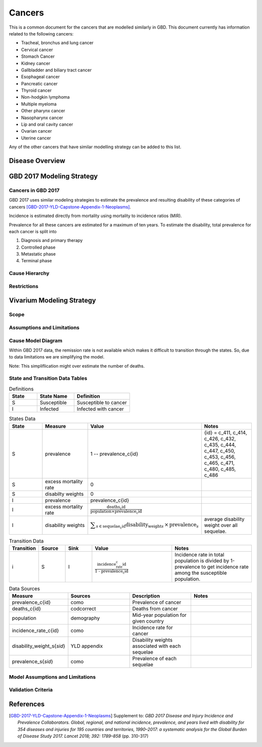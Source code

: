 .. _2017_cancer_model_cancers:

=======
Cancers
=======

This is a common document for the cancers that are modelled similarly in GBD. This document currently has information related to the following cancers:

- Tracheal, bronchus and lung cancer 
- Cervical cancer 
- Stomach Cancer
- Kidney cancer 
- Gallbladder and biliary tract cancer 
- Esophageal cancer 
- Pancreatic cancer 
- Thyroid cancer 
- Non-hodgkin lymphoma 
- Multiple myeloma 
- Other pharynx cancer 
- Nasopharynx cancer 
- Lip and oral cavity cancer 
- Ovarian cancer
- Uterine cancer

Any of the other cancers that have similar modelling strategy can be added to this list.


Disease Overview
----------------

.. todo::

   Add individual definitions of each cancer. In particular, find data about global prevalence and disease fatal and non fatal description.


GBD 2017 Modeling Strategy
--------------------------

Cancers in GBD 2017
+++++++++++++++++++

GBD 2017 uses similar modeling strategies to estimate the prevalence and
resulting disability of these categories of cancers [GBD-2017-YLD-Capstone-Appendix-1-Neoplasms]_.

Incidence is estimated directly from mortality using mortality to incidence ratios (MIR).

Prevalence for all these cancers are estimated for a maximum of ten years. To estimate the disability, total prevalence 
for each cancer is split into

1. Diagnosis and primary therapy
2. Controlled phase
3. Metastatic phase
4. Terminal phase

.. todo::

   Add more details about cancer modelingin GBD 2017.


Cause Hierarchy
++++++++++++++++

.. image:: cancers_hierarchy.svg


Restrictions
++++++++++++

.. todo::

   Add restrictions table.


Vivarium Modeling Strategy
--------------------------

Scope
+++++

.. todo::

   Add scope.

Assumptions and Limitations
+++++++++++++++++++++++++++

.. todo::

   Add assumptions and limitations.


Cause Model Diagram
+++++++++++++++++++

Within GBD 2017 data, the remission rate is not available which makes it difficult to transition through the states. 
So, due to data limitations we are simplifying the model.
 
Note: This simpliflication might over estimate the number of deaths. 

.. image:: cancer_cause_model.svg


State and Transition Data Tables
++++++++++++++++++++++++++++++++


.. list-table:: Definitions
   :widths: 15 20 30
   :header-rows: 1

   * - State
     - State Name
     - Definition
   * - S
     - Susceptible
     - Susceptible to cancer
   * - I
     - Infected
     - Infected with cancer



.. list-table:: States Data
   :widths: 20 25 30 30
   :header-rows: 1
   
   * - State
     - Measure
     - Value
     - Notes
   * - S
     - prevalence
     - 1 -- prevalence_c{id}
     - {id} = c_411, c_414, c_426, c_432, c_435, c_444, c_447, c_450, c_453, c_456, c_465, c_471, c_480, c_485, c_486
   * - S
     - excess mortality rate
     - 0
     - 
   * - S
     - disabilty weights
     - 0
     -
   * - I
     - prevalence
     - prevalence_c{id}
     - 
   * - I
     - excess mortality rate
     - :math:`\frac{\text{deaths_c{id}}}{\text{population} \times \text{prevalence_c{id}}}`
     - 
   * - I
     - disability weights
     - :math:`\displaystyle{\sum_{s\in \text{sequelae_c{id}}}} \scriptstyle{\text{disability_weight}_s \,\times\, \text{prevalence}_s}`
     - average disability weight over all sequelae.


.. list-table:: Transition Data
   :widths: 10 10 10 30 30
   :header-rows: 1
   
   * - Transition
     - Source 
     - Sink 
     - Value
     - Notes
   * - i
     - S
     - I
     - :math:`\frac{\text{incidence_rate_c{id}}}{\text{1 - prevalence_c{id}}}`
     - Incidence rate in total population is divided by 1-prevalence to get incidence rate among the susceptible population.


.. list-table:: Data Sources
   :widths: 20 25 25 25
   :header-rows: 1
   
   * - Measure
     - Sources
     - Description
     - Notes
   * - prevalence_c{id}
     - como
     - Prevalence of cancer
     - 
   * - deaths_c{id}
     - codcorrect
     - Deaths from cancer
     - 
   * - population
     - demography
     - Mid-year population for given country
     - 
   * - incidence_rate_c{id}
     - como
     - Incidence rate for cancer
     - 
   * - disability_weight_s{`sid`}
     - YLD appendix
     - Disability weights associated with each sequelae
     - 
   * - prevalence_s{`sid`}
     - como
     - Prevalence of each sequelae
     - 



Model Assumptions and Limitations
+++++++++++++++++++++++++++++++++

.. todo::

   Add model assumptions and limitations.

Validation Criteria
+++++++++++++++++++

.. todo::

   Describe tests for model validation.


References
----------

.. [GBD-2017-YLD-Capstone-Appendix-1-Neoplasms]
   Supplement to: `GBD 2017 Disease and Injury Incidence and Prevalence
   Collaborators. Global, regional, and national incidence, prevalence, and
   years lived with disability for 354 diseases and injuries for 195 countries
   and territories, 1990–2017: a systematic analysis for the Global Burden of
   Disease Study 2017. Lancet 2018; 392: 1789–858`
   (pp. 310-317)
